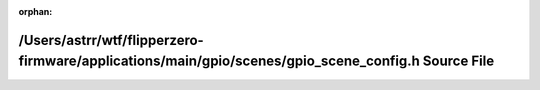 .. meta::1fc7bdf3dd1dcd5f8b0cc04a2d7a98b72bdda5d9f4248c30b665e3fcb4ae7c277d72af690a9653997deae3b55fb21cf5096c1ae01a6e958f1f0e93538008fa20

:orphan:

.. title:: Flipper Zero Firmware: /Users/astrr/wtf/flipperzero-firmware/applications/main/gpio/scenes/gpio_scene_config.h Source File

/Users/astrr/wtf/flipperzero-firmware/applications/main/gpio/scenes/gpio\_scene\_config.h Source File
=====================================================================================================

.. container:: doxygen-content

   
   .. raw:: html
     :file: gpio__scene__config_8h_source.html
